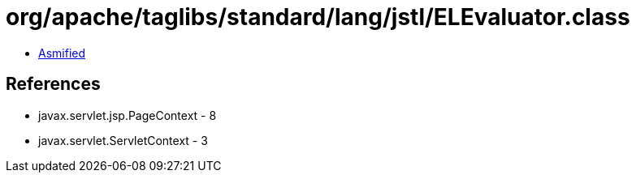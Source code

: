 = org/apache/taglibs/standard/lang/jstl/ELEvaluator.class

 - link:ELEvaluator-asmified.java[Asmified]

== References

 - javax.servlet.jsp.PageContext - 8
 - javax.servlet.ServletContext - 3
